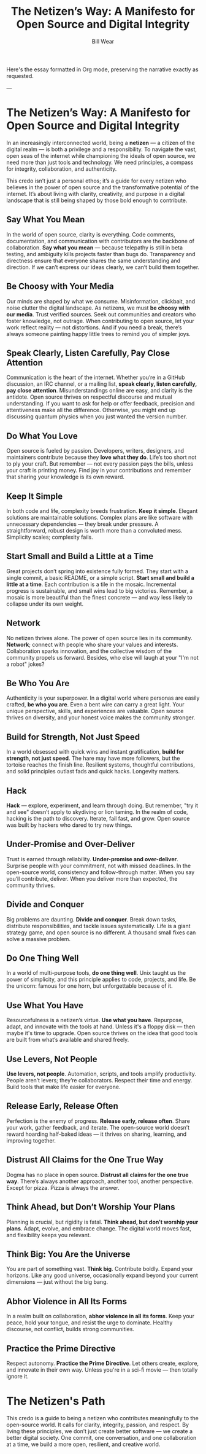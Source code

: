 Here's the essay formatted in Org mode, preserving the narrative exactly as requested.

---

#+TITLE: The Netizen’s Way: A Manifesto for Open Source and Digital Integrity  
#+AUTHOR: Bill Wear  
#+OPTIONS: toc:nil num:nil  
#+EXPORT_FILE_NAME: ~/bill/var/www/billwear.github.io/netizen-manifesto.html  
#+HTML_HEAD: <link rel="stylesheet" type="text/css" href="custom.css">  

* The Netizen’s Way: A Manifesto for Open Source and Digital Integrity


In an increasingly interconnected world, being a *netizen* — a citizen of the digital realm — is both a privilege and a responsibility. To navigate the vast, open seas of the internet while championing the ideals of open source, we need more than just tools and technology. We need principles, a compass for integrity, collaboration, and authenticity.  

This credo isn’t just a personal ethos; it’s a guide for every netizen who believes in the power of open source and the transformative potential of the internet. It’s about living with clarity, creativity, and purpose in a digital landscape that is still being shaped by those bold enough to contribute.

** Say What You Mean

In the world of open source, clarity is everything. Code comments, documentation, and communication with contributors are the backbone of collaboration. *Say what you mean* — because telepathy is still in beta testing, and ambiguity kills projects faster than bugs do. Transparency and directness ensure that everyone shares the same understanding and direction. If we can’t express our ideas clearly, we can’t build them together.

** Be Choosy with Your Media

Our minds are shaped by what we consume. Misinformation, clickbait, and noise clutter the digital landscape. As netizens, we must *be choosy with our media*. Trust verified sources. Seek out communities and creators who foster knowledge, not outrage. When contributing to open source, let your work reflect reality — not distortions. And if you need a break, there’s always someone painting happy little trees to remind you of simpler joys.

** Speak Clearly, Listen Carefully, Pay Close Attention

Communication is the heart of the internet. Whether you’re in a GitHub discussion, an IRC channel, or a mailing list, *speak clearly, listen carefully, pay close attention*. Misunderstandings online are easy, and clarity is the antidote. Open source thrives on respectful discourse and mutual understanding. If you want to ask for help or offer feedback, precision and attentiveness make all the difference. Otherwise, you might end up discussing quantum physics when you just wanted the version number.

** Do What You Love

Open source is fueled by passion. Developers, writers, designers, and maintainers contribute because they *love what they do*. Life’s too short not to ply your craft. But remember — not every passion pays the bills, unless your craft is printing money. Find joy in your contributions and remember that sharing your knowledge is its own reward.

** Keep It Simple

In both code and life, complexity breeds frustration. *Keep it simple*. Elegant solutions are maintainable solutions. Complex plans are like software with unnecessary dependencies — they break under pressure. A straightforward, robust design is worth more than a convoluted mess. Simplicity scales; complexity fails.

** Start Small and Build a Little at a Time

Great projects don’t spring into existence fully formed. They start with a single commit, a basic README, or a simple script. *Start small and build a little at a time*. Each contribution is a tile in the mosaic. Incremental progress is sustainable, and small wins lead to big victories. Remember, a mosaic is more beautiful than the finest concrete — and way less likely to collapse under its own weight.

** Network

No netizen thrives alone. The power of open source lies in its community. *Network*; connect with people who share your values and interests. Collaboration sparks innovation, and the collective wisdom of the community propels us forward. Besides, who else will laugh at your "I'm not a robot" jokes?

** Be Who You Are

Authenticity is your superpower. In a digital world where personas are easily crafted, *be who you are*. Even a bent wire can carry a great light. Your unique perspective, skills, and experiences are valuable. Open source thrives on diversity, and your honest voice makes the community stronger.

** Build for Strength, Not Just Speed

In a world obsessed with quick wins and instant gratification, *build for strength, not just speed*. The hare may have more followers, but the tortoise reaches the finish line. Resilient systems, thoughtful contributions, and solid principles outlast fads and quick hacks. Longevity matters.

** Hack

*Hack* — explore, experiment, and learn through doing. But remember, "try it and see" doesn’t apply to skydiving or lion taming. In the realm of code, hacking is the path to discovery. Iterate, fail fast, and grow. Open source was built by hackers who dared to try new things.

** Under-Promise and Over-Deliver

Trust is earned through reliability. *Under-promise and over-deliver*. Surprise people with your commitment, not with missed deadlines. In the open-source world, consistency and follow-through matter. When you say you’ll contribute, deliver. When you deliver more than expected, the community thrives.

** Divide and Conquer

Big problems are daunting. *Divide and conquer*. Break down tasks, distribute responsibilities, and tackle issues systematically. Life is a giant strategy game, and open source is no different. A thousand small fixes can solve a massive problem.

** Do One Thing Well

In a world of multi-purpose tools, *do one thing well*. Unix taught us the power of simplicity, and this principle applies to code, projects, and life. Be the unicorn: famous for one horn, but unforgettable because of it.

** Use What You Have

Resourcefulness is a netizen’s virtue. *Use what you have*. Repurpose, adapt, and innovate with the tools at hand. Unless it's a floppy disk — then maybe it's time to upgrade. Open source thrives on the idea that good tools are built from what’s available and shared freely.

** Use Levers, Not People

*Use levers, not people*. Automation, scripts, and tools amplify productivity. People aren’t levers; they’re collaborators. Respect their time and energy. Build tools that make life easier for everyone.

** Release Early, Release Often

Perfection is the enemy of progress. *Release early, release often*. Share your work, gather feedback, and iterate. The open-source world doesn’t reward hoarding half-baked ideas — it thrives on sharing, learning, and improving together.

** Distrust All Claims for the One True Way

Dogma has no place in open source. *Distrust all claims for the one true way*. There’s always another approach, another tool, another perspective. Except for pizza. Pizza is always the answer.

** Think Ahead, but Don’t Worship Your Plans

Planning is crucial, but rigidity is fatal. *Think ahead, but don’t worship your plans*. Adapt, evolve, and embrace change. The digital world moves fast, and flexibility keeps you relevant.

** Think Big: You Are the Universe

You are part of something vast. *Think big*. Contribute boldly. Expand your horizons. Like any good universe, occasionally expand beyond your current dimensions — just without the big bang.

** Abhor Violence in All Its Forms

In a realm built on collaboration, *abhor violence in all its forms*. Keep your peace, hold your tongue, and resist the urge to dominate. Healthy discourse, not conflict, builds strong communities.

** Practice the Prime Directive

Respect autonomy. *Practice the Prime Directive*. Let others create, explore, and innovate in their own way. Unless you're in a sci-fi movie — then totally ignore it.

* The Netizen's Path

This credo is a guide to being a netizen who contributes meaningfully to the open-source world. It calls for clarity, integrity, passion, and respect. By living these principles, we don’t just create better software — we create a better digital society. One commit, one conversation, and one collaboration at a time, we build a more open, resilient, and creative world.
